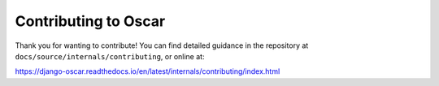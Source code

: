 =====================
Contributing to Oscar
=====================

Thank you for wanting to contribute! You can find detailed guidance in the repository at ``docs/source/internals/contributing``, or online at:

https://django-oscar.readthedocs.io/en/latest/internals/contributing/index.html
